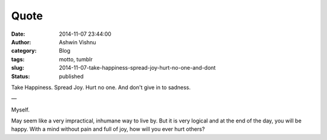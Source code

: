 Quote
#####
:date: 2014-11-07 23:44:00
:author: Ashwin Vishnu
:category: Blog
:tags: motto, tumblr
:slug: 2014-11-07-take-happiness-spread-joy-hurt-no-one-and-dont
:status: published

Take Happiness. Spread Joy. Hurt no one. And don't give in to sadness.

—

Myself.

.. raw:: html

   </p>

May seem like a very impractical, inhumane way to live by. But it is very logical and at the end of the day, you will be happy. With a mind without pain and full of joy, how will you ever hurt others?

.. raw:: html

   </p>

.. raw:: html

   </p>
